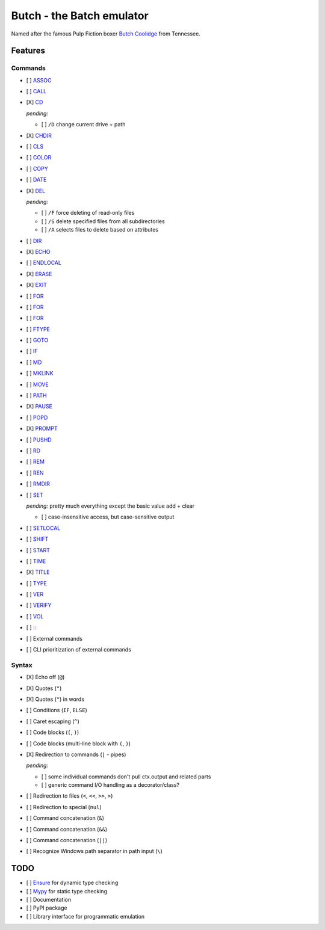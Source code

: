 .. -*- fill-column: 79; mode: rst; eval: (flyspell-mode) -*-

==========================
Butch - the Batch emulator
==========================

.. |butch| replace:: Butch Coolidge
.. _butch: https://pulpfiction.fandom.com/wiki/Butch_Coolidge

Named after the famous Pulp Fiction boxer |butch|_ from Tennessee.

Features
********

Commands
========

.. |CD| replace:: CD
.. _CD: https://ss64.com/nt/cd.html

- [ ] `ASSOC <https://ss64.com/nt/assoc.html>`__
- [ ] `CALL <https://ss64.com/nt/call.html>`__
- [X] |CD|_

  *pending:*

  - [ ] ``/D`` change current drive + path

- [X] `CHDIR <https://ss64.com/nt/chdir.html>`__
- [ ] `CLS <https://ss64.com/nt/cls.html>`__
- [ ] `COLOR <https://ss64.com/nt/color.html>`__
- [ ] `COPY <https://ss64.com/nt/copy.html>`__
- [ ] `DATE <https://ss64.com/nt/date.html>`__
- [X] `DEL <https://ss64.com/nt/del.html>`__

  *pending:*

  - [ ] ``/F`` force deleting of read-only files
  - [ ] ``/S`` delete specified files from all subdirectories
  - [ ] ``/A`` selects files to delete based on attributes

- [ ] `DIR <https://ss64.com/nt/dir.html>`__
- [X] `ECHO <https://ss64.com/nt/echo.html>`__
- [ ] `ENDLOCAL <https://ss64.com/nt/endlocal.html>`__
- [X] `ERASE <https://ss64.com/nt/erase.html>`__
- [X] `EXIT <https://ss64.com/nt/exit.html>`__
- [ ] `FOR <https://ss64.com/nt/for.html>`__
- [ ] `FOR <https://ss64.com/nt/for.html>`__
- [ ] `FOR <https://ss64.com/nt/for.html>`__
- [ ] `FTYPE <https://ss64.com/nt/ftype.html>`__
- [ ] `GOTO <https://ss64.com/nt/goto.html>`__
- [ ] `IF <https://ss64.com/nt/if.html>`__
- [ ] `MD <https://ss64.com/nt/md.html>`__
- [ ] `MKLINK <https://ss64.com/nt/mklink.html>`__
- [ ] `MOVE <https://ss64.com/nt/move.html>`__
- [ ] `PATH <https://ss64.com/nt/path.html>`__
- [X] `PAUSE <https://ss64.com/nt/pause.html>`__
- [ ] `POPD <https://ss64.com/nt/popd.html>`__
- [X] `PROMPT <https://ss64.com/nt/prompt.html>`__
- [ ] `PUSHD <https://ss64.com/nt/pushd.html>`__
- [ ] `RD <https://ss64.com/nt/rd.html>`__
- [ ] `REM <https://ss64.com/nt/rem.html>`__
- [ ] `REN <https://ss64.com/nt/ren.html>`__
- [ ] `RMDIR <https://ss64.com/nt/rmdir.html>`__
- [ ] `SET <https://ss64.com/nt/set.html>`__

  *pending:* pretty much everything except the basic value add + clear

  - [ ] case-insensitive access, but case-sensitive output

- [ ] `SETLOCAL <https://ss64.com/nt/setlocal.html>`__
- [ ] `SHIFT <https://ss64.com/nt/shift.html>`__
- [ ] `START <https://ss64.com/nt/start.html>`__
- [ ] `TIME <https://ss64.com/nt/time.html>`__
- [X] `TITLE <https://ss64.com/nt/title.html>`__
- [ ] `TYPE <https://ss64.com/nt/type.html>`__
- [ ] `VER <https://ss64.com/nt/ver.html>`__
- [ ] `VERIFY <https://ss64.com/nt/verify.html>`__
- [ ] `VOL <https://ss64.com/nt/vol.html>`__
- [ ] `:: <https://ss64.com/nt/rem.html>`__
- [ ] External commands
- [ ] CLI prioritization of external commands

Syntax
======

- [X] Echo off (``@``)
- [X] Quotes (``"``)
- [X] Quotes (``"``) in words
- [ ] Conditions (``IF``, ``ELSE``)
- [ ] Caret escaping (``^``)
- [ ] Code blocks (``(``, ``)``)
- [ ] Code blocks (multi-line block with ``(``, ``)``)
- [X] Redirection to commands (``|`` - pipes)

  *pending:*

  - [ ] some individual commands don't pull ctx.output and related parts
  - [ ] generic command I/O handling as a decorator/class?

- [ ] Redirection to files (``<``, ``<<``, ``>>``, ``>``)
- [ ] Redirection to special (``nul``)
- [ ] Command concatenation (``&``)
- [ ] Command concatenation (``&&``)
- [ ] Command concatenation (``||``)
- [ ] Recognize Windows path separator in path input (``\``)

TODO
****

- [ ] `Ensure <https://github.com/kislyuk/ensure>`__ for dynamic type checking
- [ ] `Mypy <https://github.com/python/mypy>`__ for static type checking
- [ ] Documentation
- [ ] PyPI package
- [ ] Library interface for programmatic emulation
